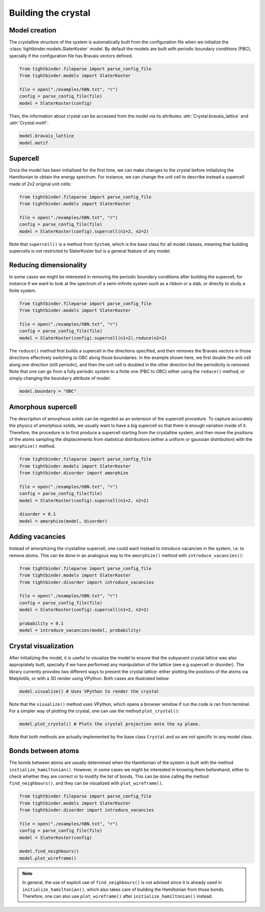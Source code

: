 Building the crystal
=======================================

Model creation
---------------------------------------
The crystalline structure of the system is automatically built from the configuration file when we initialize the :class:`tightbinder.models.SlaterKoster` model. 
By default the models are built with periodic boundary conditions (PBC), specially if the configuration file has Bravais vectors defined.

.. code-block:: python

    from tightbinder.fileparse import parse_config_file
    from tightbinder.models import SlaterKoster
    
    file = open("./examples/hBN.txt", "r")
    config = parse_config_file(file)
    model = SlaterKoster(config)

Then, the information about crystal can be accessed from the model via its attributes :attr:`Crystal.bravais_lattice` and :attr:`Crystal.motif`:

.. code-block:: python

    model.bravais_lattice
    model.motif


Supercell
---------------------------------------
Once the model has been initialized for the first time, we can make changes to the crystal before initializing the Hamiltonian to obtain the energy spectrum.
For instance, we can change the unit cell to describe instead a supercell made of 2x2 original unit cells:

.. code-block:: python

    from tightbinder.fileparse import parse_config_file
    from tightbinder.models import SlaterKoster
    
    file = open("./examples/hBN.txt", "r")
    config = parse_config_file(file)
    model = SlaterKoster(config).supercell(n1=2, n2=2)

Note that ``supercell()`` is a method from ``System``, which is the base class for all model classes, meaning that building supercells is not restricted to SlaterKoster
but is a general feature of any model.


Reducing dimensionality
---------------------------------------
In some cases we might be interested in removing the periodic boundary conditions after building the supercell, for instance if we want to look at the spectrum
of a semi-infinite system such as a ribbon or a slab, or directly to study a finite system.

.. code-block:: python

    from tightbinder.fileparse import parse_config_file
    from tightbinder.models import SlaterKoster
    
    file = open("./examples/hBN.txt", "r")
    config = parse_config_file(file)
    model = SlaterKoster(config).supercell(n1=2).reduce(n2=2)

The ``reduce()`` method first builds a supercell in the directions specified, and then removes the Bravais vectors in those directions effectively switching
to OBC along those boundaries. In the example shown here, we first double the unit cell along one direction (still periodic), and then the unit cell is doubled in the
other direction but the periodicity is removed.
Note that one can go from a fully periodic system to a finite one (PBC to OBC) either using the ``reduce()`` method,
or simply changing the ``boundary`` attribute of model:

.. code-block:: python

    model.boundary = "OBC"


Amorphous supercell
---------------------------------------
The description of amorphous solids can be regarded as an extension of the supercell procedure. To capture accurately the physics of amorphous solids, we usually
want to have a big supercell so that there is enough variation inside of it. Therefore, the procedure is to first produce a supercell starting from the crystalline
system, and then move the positions of the atoms sampling the displacements from statistical distributions (either a uniform or gaussian distribution) with the 
``amorphize()`` method.

.. code-block:: python

    from tightbinder.fileparse import parse_config_file
    from tightbinder.models import SlaterKoster
    from tightbinder.disorder import amorphize
    
    file = open("./examples/hBN.txt", "r")
    config = parse_config_file(file)
    model = SlaterKoster(config).supercell(n1=2, n2=2)

    disorder = 0.1
    model = amorphize(model, disorder)

Adding vacancies
---------------------------------------
Instead of amorphizing the crystalline supercell, one could want instead to introduce vacancies in the system, i.e. to remove atoms. This can be done in an 
analogous way to the ``amorphize()`` method with ``introduce_vacancies()``:

.. code-block:: python

    from tightbinder.fileparse import parse_config_file
    from tightbinder.models import SlaterKoster
    from tightbinder.disorder import introduce_vacancies
    
    file = open("./examples/hBN.txt", "r")
    config = parse_config_file(file)
    model = SlaterKoster(config).supercell(n1=2, n2=2)

    probability = 0.1
    model = introduce_vacancies(model, probability)


Crystal visualization
---------------------------------------
After initializing the model, it is useful to visualize the model to ensure that the subyacent crystal lattice was also appropiately built, specially if
we have performed any manipulation of the lattice (see e.g supercell or disorder). The library currently provides two different ways to present the crystal lattice:
either plotting the positions of the atoms via Matplotlib, or with a 3D render using VPython. Both cases are illustrated below:

.. code-block:: python

    model.visualize() # Uses VPython to render the crystal

Note that the ``visualize()`` method uses VPython, which opens a browser window if run the code is ran from terminal. For a simpler 
way of plotting the crystal, one can use the method ``plot_crystal()``:

.. code-block:: python

    model.plot_crystal() # Plots the crystal projection onto the xy plane.

Note that both methods are actually implemented by the base class ``Crystal`` and so are not specific to any model class.


Bonds between atoms
---------------------------------------
The bonds between atoms are usually determined when the Hamiltonian of the system is built with the method ``initialize_hamiltonian()``. However, in 
some cases we might be interested in knowing them beforehand, either to check whether they are correct or to modify the list of bonds. 
This can be done calling the method ``find_neighbours()``, and they can be visualized with ``plot_wireframe()``.

.. code-block:: python

    from tightbinder.fileparse import parse_config_file
    from tightbinder.models import SlaterKoster
    from tightbinder.disorder import introduce_vacancies
    
    file = open("./examples/hBN.txt", "r")
    config = parse_config_file(file)
    model = SlaterKoster(config)

    model.find_neighbours()
    model.plot_wireframe()

.. note::
    In general, the use of explicit use of ``find_neighbours()`` is not advised since it is already used in ``initialize_hamiltonian()``, which 
    also takes care of building the Hamiltonian from those bonds. Therefore, one can also use ``plot_wireframe()`` after ``initialize_hamiltonian()``
    instead.
